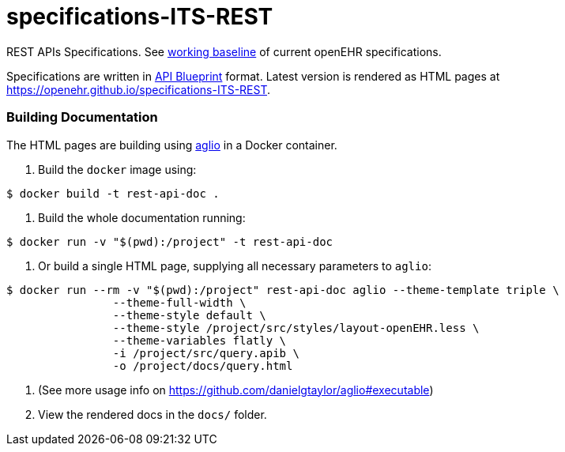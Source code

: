 # specifications-ITS-REST

REST APIs Specifications. See https://www.openehr.org/programs/specification/workingbaseline[working baseline] of current openEHR specifications.

Specifications are written in https://apiblueprint.org[API Blueprint] format. Latest version is rendered as HTML pages at https://openehr.github.io/specifications-ITS-REST.

### Building Documentation

The HTML pages are building using https://github.com/danielgtaylor/aglio[aglio] in a Docker container. 

. Build the `docker` image using:

----
$ docker build -t rest-api-doc .
----

. Build the whole documentation running:

----
$ docker run -v "$(pwd):/project" -t rest-api-doc
----
 
. Or build a single HTML page, supplying all necessary parameters to `aglio`:
 
----
$ docker run --rm -v "$(pwd):/project" rest-api-doc aglio --theme-template triple \
                --theme-full-width \
                --theme-style default \
                --theme-style /project/src/styles/layout-openEHR.less \
                --theme-variables flatly \ 
                -i /project/src/query.apib \
                -o /project/docs/query.html
----

. (See more usage info on https://github.com/danielgtaylor/aglio#executable)

. View the rendered docs in the `docs/` folder.
